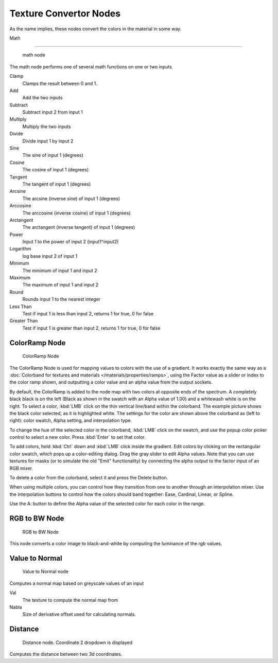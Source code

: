
..    TODO/Review: {{review|partial=X|text=examples?}} .


Texture Convertor Nodes
***********************

As the name implies, these nodes convert the colors in the material in some way.


Math

----


.. figure:: /images/Doc26-textureNodes_math.jpg

   math node


The math node performs one of several math functions on one or two inputs

Clamp
   Clamps the result between 0 and 1.

Add
   Add the two inputs
Subtract
   Subtract input 2 from input 1
Multiply
   Multiply the two inputs
Divide
   Divide input 1 by input 2
Sine
   The sine of input 1 (degrees)
Cosine
   The cosine of input 1 (degrees)
Tangent
   The tangent of input 1 (degrees)
Arcsine
   The arcsine (inverse sine) of input 1 (degrees)
Arccosine
   The arccosine (inverse cosine) of input 1 (degrees)
Arctangent
   The arctangent (inverse tangent) of input 1 (degrees)
Power
   Input 1 to the power of input 2 (input1^input2)
Logarithm
   log base input 2 of input 1
Minimum
   The minimum of input 1 and input 2
Maximum
   The maximum of input 1 and input 2
Round
   Rounds input 1 to the nearest integer
Less Than
   Test if input 1 is less than input 2, returns 1 for true, 0 for false
Greater Than
   Test if input 1 is greater than input 2, returns 1 for true, 0 for false


ColorRamp Node
==============

.. figure:: /images/Doc26-textureNodes-colorRamp.jpg

   ColorRamp Node


The ColorRamp Node is used for mapping values to colors with the use of a gradient. It works exactly the same way as a :doc:`Colorband for textures and materials </materials/properties/ramps>`, using the Factor value as a slider or index to the color ramp shown, and outputting a color value and an alpha value from the output sockets.

By default,
the ColorRamp is added to the node map with two colors at opposite ends of the spectrum.
A completely black black is on the left
(Black as shown in the swatch with an Alpha value of 1.00)
and a whitewash white is on the right. To select a color,
:kbd:`LMB` click on the thin vertical line/band within the colorband.
The example picture shows the black color selected, as it is highlighted white.
The settings for the color are shown above the colorband as (left to right): color swatch,
Alpha setting, and interpolation type.

To change the hue of the selected color in the colorband,
:kbd:`LMB` click on the swatch,
and use the popup color picker control to select a new color.
Press :kbd:`Enter` to set that color.

To add colors, hold :kbd:`Ctrl` down and :kbd:`LMB` click inside the gradient.
Edit colors by clicking on the rectangular color swatch, which pops up a color-editing dialog.
Drag the gray slider to edit Alpha values. Note that you can use textures for masks
(or to simulate the old "Emit" functionality)
by connecting the alpha output to the factor input of an RGB mixer.

To delete a color from the colorband, select it and press the Delete button.

When using multiple colors,
you can control how they transition from one to another through an interpolation mixer.
Use the interpolation buttons to control how the colors should band together: Ease, Cardinal,
Linear, or Spline.

Use the A: button to define the Alpha value of the selected color for each color in the range.


RGB to BW Node
==============

.. figure:: /images/Doc26-textureNodes-rgbToBw.jpg

   RGB to BW Node


This node converts a color image to black-and-white by computing the luminance of the rgb
values.


Value to Normal
===============

.. figure:: /images/Doc26-textureNodes-valueToNormal.jpg

   Value to Normal node


Computes a normal map based on greyscale values of an input

Val
   The texture to compute the normal map from

Nabla
   Size of derivative offset used for calculating normals.


Distance
========

.. figure:: /images/Doc26-textureNodes-distance.jpg

   Distance node. Coordinate 2 dropdown is displayed


Computes the distance between two 3d coordinates.

